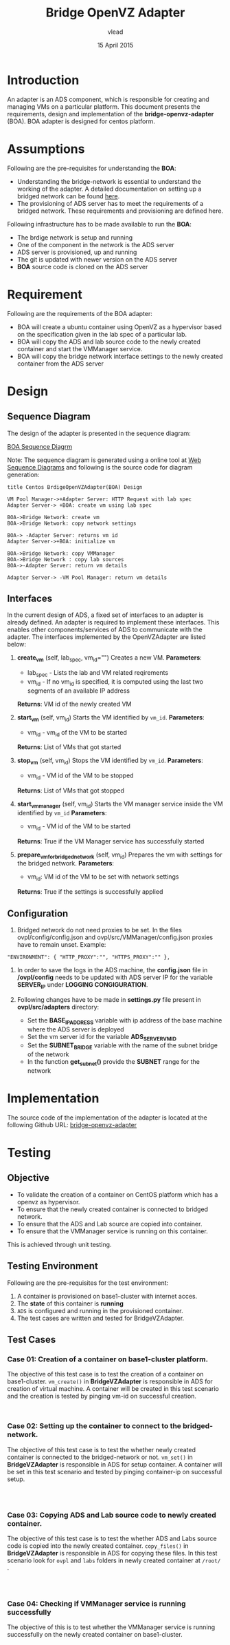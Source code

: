 #+Title: Bridge OpenVZ Adapter
#+Author: vlead
#+Date: 15 April 2015

* Introduction
An adapter is an ADS component, which is responsible for creating and
managing VMs on a particular platform. This document presents the
requirements, design and implementation of the *bridge-openvz-adapter*
(BOA). BOA adapter is designed for centos platform.

* Assumptions
Following are the pre-requisites for understanding the *BOA*:
    + Understanding the bridge-network is essential to understand the
      working of the adapter. A detailed documentation on setting
      up a bridged network can be found [[./bridge-setup.org][here]].
    + The provisioning of ADS server has to meet the requirements of a
      bridged network. These requirements and provisioning are defined
      here.

Following infrastructure has to be made available to run the *BOA*:    
    + The brdige network is setup and running
    + One of the component in the network is the ADS server
    + ADS server is provisioned, up and running
    + The git is updated with newer version on the ADS server
    + *BOA* source code is cloned on the ADS server

* Requirement
Following are the requirements of the BOA adapter:
    + BOA will create a ubuntu container using OpenVZ as a
      hypervisor based on the specification given in the lab spec of a
      particular lab.
    + BOA will copy the ADS and lab source code to the newly created
      container and start the VMManager service.
    + BOA will copy the bridge network interface settings to the newly
      created container from the ADS server

* Design
** Sequence Diagram
The design of the adapter is presented in the sequence diagram:

[[./BOA-sequence-diagram.png][BOA Sequence Diagrm]]

Note: The sequence diagram is generated using a online tool at [[https://www.websequencediagrams.com/][Web
Sequence Diagrams]] and following is the source code for diagram
generation:
#+begin_src example
title Centos BrdigeOpenVZAdapter(BOA) Design

VM Pool Manager->+Adapter Server: HTTP Request with lab spec
Adapter Server-> +BOA: create vm using lab spec

BOA->Bridge Network: create vm
BOA->Bridge Network: copy network settings

BOA-> -Adapter Server: returns vm id
Adapter Server->+BOA: initialize vm

BOA->Bridge Network: copy VMManager
BOA->Bridge Network : copy lab sources
BOA->-Adapter Server: return vm details

Adapter Server-> -VM Pool Manager: return vm details
#+end_src

** Interfaces
In the current design of ADS, a fixed set of interfaces to an adapter
is already defined. An adapter is required to implement these
interfaces. This enables other components/services of ADS to
communicate with the adapter. The interfaces implemented by the
OpenVZAdapter are listed below:

1. *create_vm* (self, lab_spec, vm_id="")   
   Creates a new VM.
   *Parameters*: 
       + lab_spec - Lists the lab and VM related reqirements
       + vm_id - If no vm_id is specified, it is computed using the
         last two segments of an available IP address
   *Returns*: VM id of the newly created VM

2. *start_vm* (self, vm_id)
   Starts the VM identified by =vm_id=.
   *Parameters*:
       + vm_id - vm_id of the VM to be started
   *Returns*: List of VMs that got started

3. *stop_vm* (self, vm_id)
   Stops the VM identified by =vm_id=.
   *Parameters*:
       + vm_id - VM id of the VM to be stopped
   *Returns*: List of VMs that got stopped

5. *start_vm_manager* (self, vm_id)
   Starts the VM manager service inside the VM identified by =vm_id=
   *Parameters*:
       + vm_id - VM id of the VM to be started
   *Returns*: True if the VM Manager service has successfully started

6. *prepare_vm_for_bridged_network* (self, vm_id)
   Prepares the vm with settings for the bridged network.
   *Parameters*:
       + vm_id: VM id of the VM to be set with network settings
   *Returns*: True if the settings is successfully applied

** Configuration
1) Bridged network do not need proxies to be set. In the files
   ovpl/config/config.json and ovpl/src/VMManager/config.json proxies
   have to remain unset. Example:
#+BEGIN_EXAMPLE
"ENVIRONMENT": { "HTTP_PROXY":"", "HTTPS_PROXY":"" },
#+END_EXAMPLE

2) In order to save the logs in the ADS machine, the *config.json*
   file in */ovpl/config* needs to be updated with ADS server IP for
   the variable *SERVER_IP* under *LOGGING CONGIGURATION*.

3) Following changes have to be made in *settings.py* file present in
   *ovpl/src/adapters* directory:
      + Set the *BASE_IP_ADDRESS* variable with ip address of the base
        machine where the ADS server is deployed
      + Set the vm server id for the variable *ADS_SERVER_VM_ID*
      + Set the *SUBNET_BRIDGE* variable with the name of the subnet
        bridge of the network
      + In the function *get_subnet()* provide the *SUBNET* range for
        the network

* Implementation 
The source code of the implementation of the adapter is located at the
following Github URL:
[[https://github.com/vlead/ovpl/tree/bridge-openvz-adapter][bridge-openvz-adapter]]
* Testing
** Objective
+ To validate the creation of a container on CentOS platform which has
  a openvz as hypervisor.
+ To ensure that the newly created container is connected to bridged network.
+ To ensure that the ADS and Lab source are copied into container.
+ To ensure that the VMManager service is running on this container.

This is achieved through unit testing.

** Testing Environment
Following are the pre-requisites for the test environment:
1. A container is provisioned on base1-cluster with internet acces.
2. The *state* of this container is *running*
3. =ADS= is configured and running in the provisioned container.
4. The test cases are written and tested for BridgeVZAdapter.

** Test Cases
*** Case 01: Creation of a container on base1-cluster platform.
The objective of this test case is to test the creation of a container
on base1-cluster. =vm_create()= in *BridgeVZAdapter* is responsible in
ADS for creation of virtual machine. A container will be created in
this test scenario and the creation is tested by pinging vm-id on
successful creation.
#+BEGIN_SRC 

#+END_SRC

*** Case 02: Setting up the container to connect to the bridged-network.
The objective of this test case is to test the whether newly created
container is connected to the bridged-network or not. =vm_set()= in
*BridgeVZAdapter* is responsible in ADS for setup container. A
container will be set in this test scenario and tested by pinging
container-ip on successful setup.
#+BEGIN_SRC 


#+END_SRC

*** Case 03: Copying ADS and Lab source code to newly created container.
The objective of this test case is to test the whether ADS and Labs
source code is copied into the newly created container. =copy_files()=
in *BridgeVZAdapter* is responsible in ADS for copying these files. In
this test scenario look for =ovpl= and =labs= folders in newly created
container at =/root/= .

#+BEGIN_SRC 


#+END_SRC

*** Case 04: Checking if VMManager service is running successfully
The objective of this is to test whether the VMManager service is
running successfully on the newly created container on base1-cluster. 

#+BEGIN_SRC 

#+END_SRC
